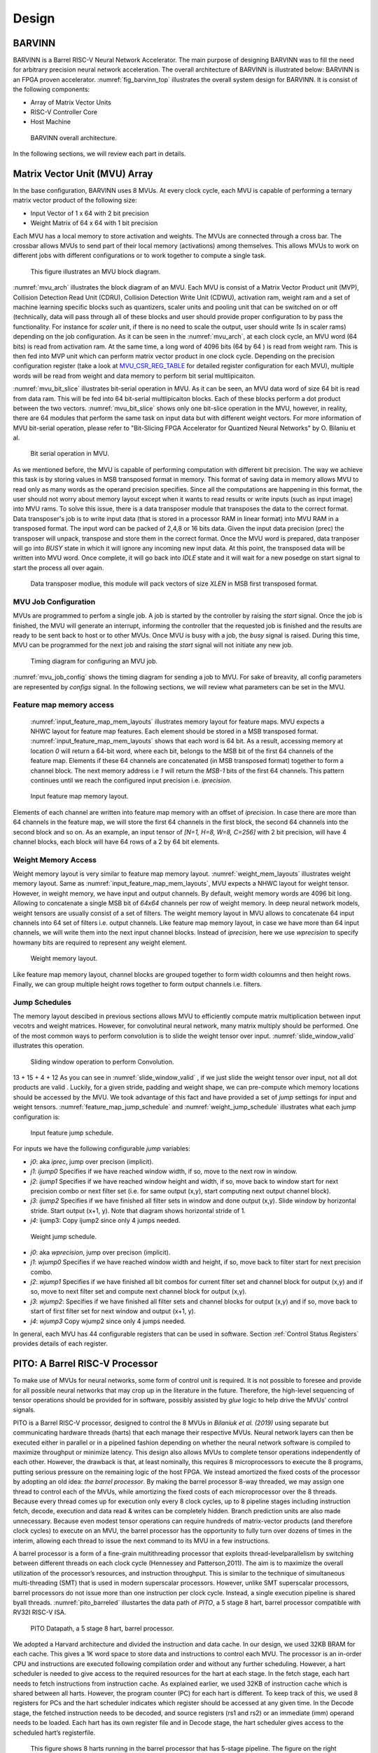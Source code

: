 Design
============

BARVINN
-----------------
BARVINN is a Barrel RISC-V Neural Network Accelerator. The main purpose of designing BARVINN was to fill the need for arbitrary precision neural network acceleration. The overall architecture of BARVINN is illustrated below:
BARVINN is an FPGA proven accelerator. :numref:`fig_barvinn_top` illustrates the overall system design for BARVINN. It is consist of the following components:

- Array of Matrix Vector Units
- RISC-V Controller Core
- Host Machine

.. figure:: _static/BARVINN_TOP.png
  :width: 800
  :alt: Alternative text
  :name: fig_barvinn_top

  BARVINN overall architecture.


In the following sections, we will review each part in details. 



Matrix Vector Unit (MVU) Array
------------------------------

In the base configuration, BARVINN uses 8 MVUs. At every clock cycle, each MVU is capable of performing a ternary matrix vector product of the following size:

- Input Vector of 1 x 64 with 2 bit precision
- Weight Matrix of 64 x 64 with 1 bit precision

Each MVU has a local memory to store activation and weights. The MVUs are connected through a cross bar. The crossbar allows MVUs to send part of their local memory (activations) among themselves. This allows MVUs to work on different jobs with different configurations or to work together to compute a single task. 

.. figure:: _static/MVU_ARCH.png
  :width: 800
  :alt: Alternative text
  :name: mvu_arch

  This figure illustrates an MVU block diagram.


:numref:`mvu_arch` illustrates the block diagram of an MVU. Each MVU is consist of a Matrix Vector Product unit (MVP), Collision Detection Read Unit (CDRU), Collision Detection Write Unit (CDWU), activation ram, weight ram and a set of machine learning specific blocks such as quantizers, scaler units and pooling unit that can be switched on or off (technically, data will pass through all of these blocks and user should provide proper configuration to by pass the functionality. For instance for `scaler` unit, if there is no need to scale the output, user should write `1s` in scaler rams) depending on the job configuration. As it can be seen in the :numref:`mvu_arch`, at each clock cycle, an MVU word (64 bits) is read from activation ram. At the same time, a long word of 4096 bits (64 by 64 ) is read from weight ram. This is then fed into MVP unit which can perform matrix vector product in one clock cycle. Depending on the precision configuration register (take a look at MVU_CSR_REG_TABLE_ for detailed register configuration for each MVU), multiple words will be read from weight and data memory to perform bit serial multlipicaiton.


:numref:`mvu_bit_slice` illustrates bit-serial operation in MVU. As it can be seen, an MVU data word of size 64 bit is read from data ram. This will be fed into 64 bit-serial multlipicaiton blocks. Each of these blocks perform a dot product between the two vectors. :numref:`mvu_bit_slice` shows only one bit-slice operation in the MVU, however, in reality, there are 64 modules that perform the same task on input data but with different weight vectors. For more information of MVU bit-serial operation, please refer to "Bit-Slicing FPGA Accelerator for Quantized Neural Networks" by O. Bilaniu et al.


.. figure:: _static/mvu_bitslice_ops.png
  :width: 600
  :alt: Alternative text
  :name: mvu_bit_slice

  Bit serial operation in MVU.

As we mentioned before, the MVU is capable of performing computation with different bit precision. The way we achieve this task is by storing values in MSB transposed format in memory. This format of saving data in memory allows MVU to read only as many words as the operand precision specifies. Since all the computations are happening in this format, the user should not worry about memory layout except when it wants to read results or write inputs (such as input image) into MVU rams. To solve this issue, there is a data transposer module that transposes the data to the correct format. Data transposer's job is to write input data (that is stored in a processor RAM in linear format) into MVU RAM in a transposed format. The input word can be packed
of 2,4,8 or 16 bits data. Given the input data precision (prec) the transposer will unpack, transpose and store them in the correct format. Once the MVU word is prepared, data tranposer will go into `BUSY` state in which it will ignore any incoming new input  data. At this point, the transposed data will be written into MVU word. Once complete, it will go back into `IDLE` state and it will wait for a new posedge on start signal to start the process all over again.
 
.. figure:: _static/Data_transposer.png
  :width: 800
  :alt: Alternative text
  :name: data_transposer

  Data transposer modlue, this module will pack vectors of size `XLEN` in MSB first transposed format.


MVU Job Configuration
^^^^^^^^^^^^^^^^^^^^^^^
MVUs are programmed to perfom a single job. A job is started by the controller by raising the `start` signal. Once the job is finished, the MVU will generate an interrupt, informing the controller that the requested job is finished and the results are ready to be sent back to host or to other MVUs. Once MVU is busy with a job, the `busy` signal is raised. During this time, MVU can be programmed for the next job and raising the `start` signal will not initiate any new job. 


.. figure:: _static/mvu_job_config.svg
  :width: 800
  :alt: Alternative text
  :name: mvu_job_config

  Timing diagram for configuring an MVU job.


:numref:`mvu_job_config` shows the timing diagram for sending a job to MVU. For sake of breavity, all config parameters are represented by `configs` signal. In the following sections, we will review what parameters can be set in the MVU.

Feature map memory access
^^^^^^^^^^^^^^^^^^^^^^^^^^^

 :numref:`input_feature_map_mem_layouts` illustrates memory layout for feature maps. MVU expects a NHWC layout for feature map features. Each element should be stored in a MSB transposed format. :numref:`input_feature_map_mem_layouts` shows that each word is 64 bit. As a result, accessing memory at location `0` will return a 64-bit word, where each bit, belongs to the MSB bit of the first 64 channels of the feature map. Elements if these 64 channels are concatenated (in MSB transposed format) together to form a channel block. The next memory address i.e `1` will return the `MSB-1` bits of the first 64 channels. This pattern continues until we reach the configured input precision i.e. `iprecision`. 

.. figure:: _static/input_feature_map_mem_layouts.png
  :width: 800
  :alt: Alternative text
  :name: input_feature_map_mem_layouts

  Input feature map memory layout.


Elements of each channel are written into feature map memory with an offset of `iprecision`. In case there are more than 64 channels in the feature map, we will store the first 64 channels in the first block, the second 64 channels into the second block and so on. As an example, an input tensor of `[N=1, H=8, W=8, C=256]` with 2 bit precision, will have 4 channel blocks, each block will have 64 rows of a 2 by 64 bit elements. 


Weight Memory Access
^^^^^^^^^^^^^^^^^^^^^^

Weight memory layout is very similar to feature map memory layout. :numref:`weight_mem_layouts` illustrates weight memory layout. Same as :numref:`input_feature_map_mem_layouts`, MVU expects a NHWC layout for weight tensor. However, in weight memory, we have input and output channels. By default, weight memory words are 4096 bit long. Allowing to concatenate a single MSB bit of `64x64` channels per row of weight memory. In deep neural network models, weight tensors are usually consist of a set of filters. The weight memory layout in MVU allows to concatenate 64 input channels into 64 set of filters i.e. output channels. Like feature map memory layout, in case we have more than 64 input channels, we will write them into the next input channel blocks. Instead of `iprecision`, here we use `wprecision` to specify howmany bits are required to represent any weight element.

.. figure:: _static/weight_mem_layouts.png
  :width: 800 
  :alt: Alternative text 
  :name: weight_mem_layouts 

  Weight memory layout. 


Like feature map memory layout, channel blocks are grouped together to form width coloumns and then height rows. Finally, we can group multiple height rows together to form output channels i.e. filters.


.. _Jump Schedules:

Jump Schedules
^^^^^^^^^^^^^^^^^^^^^^^^^^^^^
The memory layout descibed in previous sections allows MVU to efficiently compute matrix multiplication between input vecotrs and weight matrices. However, for convolutinal neural network, many matrix multiply should be performed. One of the most common ways to perform convolution is to slide the weight tensor over input. :numref:`slide_window_valid` illustrates this operation. 

.. figure:: _static/slide_window_valid.png
  :width: 800 
  :alt: Alternative text 
  :name: slide_window_valid

  Sliding window operation to perform Convolution. 

13 + 15 + 4 + 12
As you can see in :numref:`slide_window_valid` , if we just slide the weight tensor over input, not all dot products are valid . Luckily, for a given stride, padding and weight shape, we can pre-compute which memory locations should be accessed by the MVU. We took advantage of this fact and have provided a set of `jump` settings for input and weight tensors. :numref:`feature_map_jump_schedule` and :numref:`weight_jump_schedule` illustrates what each jump configuration is:

.. figure:: _static/feature_map_jump_schedule.png
  :width: 800
  :alt: Alternative text
  :name: feature_map_jump_schedule

  Input feature jump schedule.

For inputs we have the following configurable `jump` variables:

- `j0`:  aka `iprec`, jump over precison (implicit).
- `j1`: `ijump0` Specifies if we have reached window width, if so, move to the next row in window.
- `j2`: `ijump1` Specifies if we have reached window height and width, if so, move back to window start for next precision combo or next filter set (i.e. for same output (x,y), start computing next output channel block).
- `j3`: `ijump2` Specifies if we have finished all filter sets in window and done output (x,y). Slide window by horizontal stride. Start output (x+1, y). Note that diagram shows horizontal stride of 1.
- `j4`: ijump3: Copy ijump2 since only 4 jumps needed.



.. figure:: _static/weight_jump_schedule.png
  :width: 800
  :alt: Alternative text
  :name: weight_jump_schedule

  Weight jump schedule.

- `j0`: aka `wprecision`, jump over precison (implicit).
- `j1`: `wjump0` Specifies if we have reached window width and height, if so, move back to filter start for next precision combo.
- `j2`: `wjump1` Specifies if we have finished all bit combos for current filter set and channel block for output (x,y) and if so, move to next filter set and compute next channel block for output (x,y).
- `j3`: `wjump2`: Specifies if we have finished all filter sets and channel blocks for output (x,y) and if so, move back to start of first filter set for next window and output (x+1, y).
- `j4`: `wjump3` Copy wjump2 since only 4 jumps needed.


In general, each MVU has 44 configurable registers that can be used in software. Section :ref:`Control Status Registers` provides details of each register. 

PITO: A Barrel RISC-V Processor
------------------------------------
To make use of MVUs for neural networks, some form of control unit is required. It is not possible to foresee and provide for all possible neural networks that may crop up in the literature in the future. Therefore, the high-level sequencing of tensor operations should be provided for in software, possibly assisted by `glue` logic to help drive the MVUs’ control signals. 

PITO is a Barrel RISC-V processor, designed to control the 8 MVUs in `Bilaniuk et al. (2019)` using separate but communicating hardware threads (harts) that each manage their respective MVUs. Neural network layers can then be executed either in parallel or in a pipelined fashion depending on whether the neural network software is compiled to maximize throughput or minimize latency. This design also allows MVUs to complete tensor operations independently of each other. However, the drawback is that, at least nominally, this requires 8 microprocessors to execute the 8 programs, putting serious pressure on the remaining logic of the host FPGA. We instead amortized the fixed costs of the processor by adopting an old idea: `the barrel processor`. By making the barrel processor 8-way threaded, we may assign one thread to control each of the MVUs, while amortizing the fixed costs of each microprocessor over the 8 threads. Because every thread comes up for execution only every 8 clock cycles, up to 8 pipeline stages including instruction fetch, decode, execution and data read & writes can be completely hidden. Branch prediction units are also made unnecessary. Because even modest tensor operations can require hundreds of matrix-vector products (and therefore clock cycles) to execute on an MVU, the barrel processor has the opportunity to fully turn over dozens of times in the interim, allowing each thread to issue the next command to its MVU in a few instructions.

A barrel processor is a form of a fine-grain multithreading processor that exploits thread-levelparallelism by switching between different threads on each clock cycle (Hennessey and Patterson,2011). The aim is to maximize the overall utilization of the processor’s resources, and instruction throughput. This is similar to the technique of simultaneous multi-threading (SMT) that is used in modern superscalar processors. However, unlike SMT superscalar processors, barrel processors do not issue more than one instruction per clock cycle. Instead, a single execution pipeline is shared byall threads. :numref:`pito_barreled` illustartes the data path of `PITO`, a 5 stage 8 hart, barrel processor compatible with RV32I RISC-V ISA.


.. figure:: _static/pito_barreled.png
  :width: 800
  :alt: Alternative text
  :name: pito_barreled

  PITO Datapath, a 5 stage 8 hart, barrel processor. 



We adopted a Harvard architecture and divided the instruction and data cache. In our design, we used 32KB BRAM for each cache. This gives a 1K word space to store data and instructions to control each MVU. The processor is an in-order CPU and instructions are executed following compilation order and without any further scheduling. However, a hart scheduler is needed to give access to the required resources for the hart at each stage. In the fetch stage, each hart needs to fetch instructions from instruction cache. As explained earlier, we used 32KB of instruction cache which is shared between all harts. However, the program counter (PC) for each hart is different. To keep track of this, we used 8 registers for PCs and the hart scheduler indicates which register should be accessed at any given time. In the Decode stage, the fetched instruction needs to be decoded, and source registers (rs1 and rs2) or an immediate (imm) operand needs to be loaded. Each hart has its own register file and in Decode stage, the hart scheduler gives access to the scheduled hart’s registerfile.


.. figure:: _static/pito_code_run.png
  :width: 800
  :alt: Alternative text
  :name: pito_code_run

  This figure shows 8 harts running in the barrel processor that has 5-stage pipeline. The figure on the right shows every 8 clock cycles, the program counter of the associated hart increments, which allows this pipeline to be implemented without any data or control hazard circuitry.



The hart scheduler itself uses a strict round robin algorithm. No preemption and priority is implemented and every hart is given a fixed amount of time slots for execution. Figure 4.3a showshow harts are scheduled for execution in our design. Considering the execution for Hart[0], it takes 5 clock cycles for an instruction to be completed. After the 5th clock tick, no more processing associated to Hart[0] is performed. The next three slots are given to Hart[5], Hart[6] and Hart[7]. Thus each hart executes an instruction every 8th cycle of the main clock. Hence the CPI of 8. From the perspective of the main CPU, the throughput is one instruction per clock cycle. From the perspective of each hart, we are running at an 8th of the main clock speed with a CPI of 1.

PITO is compatible with RV32I RISC-V ISA. Infact, PITO passes all the RISC-V tests, confirming that it is in compliant with the RV32I ISA. In addition to base CSRs (refer to :ref:`RV32_CSR_REG_TABLE` for details) and to specialize PITO for our accelerator, we have added 44 MVU specific CSRs. In Section :ref:`examples`, we have provided example codes to program these CSRs to submit a job to MVU. 

Interrupts
^^^^^^^^^^^^^

In BARVINN, MVUs can send interrupts to their associated hart. These interrupts are added to RISC-V custom interrupts `mie` field. To reduce complexity, there are no supports for nested interrupts or interrupt priorities. However, we followed RISC-V's interrupt operation flow. :numref:`pito_irq` illustrates servicing interrupt flow in software and hardware.


.. figure:: _static/pito_interrupt.png
  :width: 800
  :alt: Alternative text
  :name: pito_irq

  Interrupt service routine in hardware and software 


.. _RV32_CSR_REG_TABLE:

Control Status Registers (RISC-V)
^^^^^^^^^^^^^^^^^^^^^^^^^^^^^^^^^^

+------+---------------+-----------------------+-----------------------------------------------------------------+
| ADRR | CSR           | RO/RW                 | Description                                                     |
+======+===============+=======================+=================================================================+
|0x301 | misa          | RO                    | A constant, but MSB = 0 for open-source implementation..        |
+------+---------------+-----------------------+-----------------------------------------------------------------+
|0xF11 | mvendorid     | RO/Zero               | Identification. Can be zero.                                    |
+------+---------------+-----------------------+-----------------------------------------------------------------+
|0xF12 | marchid       | RO/Zero               | Identification. Can be zero.                                    |
+------+---------------+-----------------------+-----------------------------------------------------------------+
|0xF13 | mimpid        | RO/Zero               | Identification. Can be zero.                                    |
+------+---------------+-----------------------+-----------------------------------------------------------------+
|0xF14 | mhartid       | RO, cycle counter % 8 | Shared with cycle counter.                                      |
+------+---------------+-----------------------+-----------------------------------------------------------------+
|0x300 | mstatus       | RW,                   | Critically-important bits like Global Interrupt Enables         |
|      |               | per-thread            |                                                                 |
+------+---------------+-----------------------+-----------------------------------------------------------------+
|0x305 | mtvec         | RO or RW if wanted    | Interrupt vector, or interrupt vector table base address.       |
|      |               |                       | Register is RW if we want to be able to choose between these    |
|      |               |                       | two modes, or change the address.                               |
+------+---------------+-----------------------+-----------------------------------------------------------------+
|0x344 | mip           | RO,                   | Pending interrupts bitfield                                     |
|      |               | per-thread            |                                                                 |
+------+---------------+-----------------------+-----------------------------------------------------------------+
|0x304 | mie           | RW,                   | Enabled interrupts bitfield                                     |
|      |               | per-thread            |                                                                 |
+------+---------------+-----------------------+-----------------------------------------------------------------+
|0xB00 | mcycle        | RW                    | Cycles counter, low 32 bits                                     |
|      |               | per-thread            |                                                                 |
+------+---------------+-----------------------+-----------------------------------------------------------------+
|0xB80 | mcycleh       | RW                    | Cycles counter, high 32 bits                                    |
|      |               | per-thread            |                                                                 |
+------+---------------+-----------------------+-----------------------------------------------------------------+
|0xB02 | minstret      | RW                    | Instructions retired counter, low 32 bits                       |
|      |               | per-thread            |                                                                 |
+------+---------------+-----------------------+-----------------------------------------------------------------+
|0xB82 | minstreth     | RW                    | Instructions retired counter, high 32 bits                      |
|      |               | per-thread            |                                                                 |
+------+---------------+-----------------------+-----------------------------------------------------------------+
|0xxxx | mhpm*         | RO/Zero               | High-performance counter control registers, not supported       |
+------+---------------+-----------------------+-----------------------------------------------------------------+
|0xxxx | mcountinhibit | RO/Zero               | High-performance counter inhibit, not supported                 |
+------+---------------+-----------------------+-----------------------------------------------------------------+
|0x340 | mscratch      | RW,                   | Scratch register, necessary to support interrupts               |
|      |               | per-thread            |                                                                 |
+------+---------------+-----------------------+-----------------------------------------------------------------+
|0x341 | mepc          | RW,                   | Exception program counter                                       |
|      |               | per-thread            |                                                                 |
+------+---------------+-----------------------+-----------------------------------------------------------------+
|0x342 | mcause        | RW,                   | Interrupt cause                                                 |
|      |               | per-thread            |                                                                 |
+------+---------------+-----------------------+-----------------------------------------------------------------+
|0x343 | mtval         | RW,                   | Stores either faulting address, or contains illegal instruction |
|      |               | per-thread            |                                                                 |
+------+---------------+-----------------------+-----------------------------------------------------------------+


.. _Control Status Registers:

Control Status Registers (MVU)
^^^^^^^^^^^^^^^^^^^^^^^^^^^^^^^^^^

.. _MVU_CSR_REG_TABLE:

+-----------------+-------+-------------------------------------------------------------+
| CSR             | RO/RW | Description                                                 |
+=================+=======+=============================================================+
| mvuwbaseptr     | RW    | Base address for weight memory                              |
+-----------------+-------+-------------------------------------------------------------+
| mvuibaseptr     | RW    | Base address for input memory                               |
+-----------------+-------+-------------------------------------------------------------+
| mvusbaseptr     | RW    | Base address for scaler memory (6-bit)                      |
+-----------------+-------+-------------------------------------------------------------+
| mvubbaseptr     | RW    | Base address for bias memory (6-bit)                        |
+-----------------+-------+-------------------------------------------------------------+
| mvuobaseptr     | RW    | Output base address:                                        |
|                 |       +-------------------------------------------------------------+
|                 |       | 0-23: address                                               |
|                 |       +-------------------------------------------------------------+
|                 |       | 31-24: destination MVUs (bit 24 -> MVU 0)                   |
+-----------------+-------+-------------------------------------------------------------+
| mvuwjump[0-4]   | RW    | Weight address jumps in loops 0-4                           |
+-----------------+-------+-------------------------------------------------------------+
| mvuijump[0-4]   | RW    | Input data address jumps in loops 0-4                       |
+-----------------+-------+-------------------------------------------------------------+
| mvusjump[0-1]   | RW    | Scaler memory address jumps (6-bit)                         |
+-----------------+-------+-------------------------------------------------------------+
| mvubjump[0-1]   | RW    | Bias memory address jumps (6-bit)                           |
+-----------------+-------+-------------------------------------------------------------+
| mvuojump[0-4]   | RW    | Output data address jumps in loops 0-4                      |
+-----------------+-------+-------------------------------------------------------------+
| mvuwlength[1-4] | RW    | Weight length in loops 1-4                                  |
+-----------------+-------+-------------------------------------------------------------+
| mvuilength[1-4] | RW    | Input data length in loops 1-4                              |
+-----------------+-------+-------------------------------------------------------------+
| mvuslength[1]   | RW    | Scaler tensor lengths(15-bit)                               |
+-----------------+-------+-------------------------------------------------------------+
| mvublength[1]   | RW    | Bias tensor lengths (15-bit)                                |
+-----------------+-------+-------------------------------------------------------------+
| mvuolength[1-4] | RW    | Output data length in loops 1-4                             |
+-----------------+-------+-------------------------------------------------------------+
| mvuprecision    | RW    | Precision in bits for all tensors:                          |
|                 |       +-------------------------------------------------------------+
|                 |       | 0-5: weights precision                                      |
|                 |       +-------------------------------------------------------------+
|                 |       | 6-11: input data precision                                  |
|                 |       +-------------------------------------------------------------+
|                 |       | 12-17: output data precision                                |
|                 |       +-------------------------------------------------------------+
|                 |       | 24: weights signed (0: unsigned, 1: signed)                 |
|                 |       +-------------------------------------------------------------+
|                 |       | 25: input data signed (0: unsigned, 1: signed)              |
+-----------------+-------+-------------------------------------------------------------+
| mvustatus       | RO    | Status of MVU:                                              |
|                 |       +-------------------------------------------------------------+
|                 |       | 0: busy                                                     |
|                 |       +-------------------------------------------------------------+
|                 |       | 1: done                                                     |
+-----------------+-------+-------------------------------------------------------------+
| mvucommand      | RW    | Kick to send command:                                       |
|                 |       +-------------------------------------------------------------+
|                 |       | 30-31: MulMode (00:{0,0} 01:{0,+1} 10:{-1,+1} 11:{0, -1})   |
|                 |       +-------------------------------------------------------------+
|                 |       | 29: MaxPool enable                                          |
|                 |       +-------------------------------------------------------------+
|                 |       | 0-28: Clock cycle countdown                                 |
+-----------------+-------+-------------------------------------------------------------+
| mvuquant        | RW    | MVU Quantization Configs:                                   |
|                 |       +-------------------------------------------------------------+
|                 |       | 6-11: MSB index position                                    |
|                 |       +-------------------------------------------------------------+
|                 |       | 12-31: reserved (possibly for activation params)            |
+-----------------+-------+-------------------------------------------------------------+
| mvuscaler       | RW    | 0-15: fixed point operand for multiplicative scaling        |
+-----------------+-------+-------------------------------------------------------------+
| mvuconfig1      | RW    | MVU General Configurations                                  |
|                 |       +-------------------------------------------------------------+
|                 |       | 0-7: Shift/accumulator load on jump select (only 0-4 valid) |
|                 |       +-------------------------------------------------------------+
|                 |       | 8-16: Pool/Activation clear on jump select (only 0-4 valid) |
+-----------------+-------+-------------------------------------------------------------+

mvuwbaseptr
^^^^^^^^^^^^^^^^^^^^^^^^^^^^^^^^^^
.. figure:: _static/wavedrom/mvuwbaseptr.svg
  :width: 800
  :alt: Alternative text

mvuibaseptr
^^^^^^^^^^^^^^^^^^^^^^^^^^^^^^^^^^
.. figure:: _static/wavedrom/mvuibaseptr.svg
  :width: 800
  :alt: Alternative text

mvusbaseptr
^^^^^^^^^^^^^^^^^^^^^^^^^^^^^^^^^^
.. figure:: _static/wavedrom/mvusbaseptr.svg
  :width: 800
  :alt: Alternative text

mvubbaseptr
^^^^^^^^^^^^^^^^^^^^^^^^^^^^^^^^^^
.. figure:: _static/wavedrom/mvubbaseptr.svg
  :width: 800
  :alt: Alternative text

mvuobaseptr
^^^^^^^^^^^^^^^^^^^^^^^^^^^^^^^^^^
`mvuobaseptr` output address, results of each operation will be written into this address.
Destination MVU, results can be sent to other MVUs by setting the appropriate MVU (0 to7 ) field. The result can be broadcasted to any number of MVUs in the system.

.. figure:: _static/wavedrom/mvuobaseptr.svg
  :width: 800
  :alt: Alternative text

mvuwjump
^^^^^^^^^^^^^^^^^^^^^^^^^^^^^^^^^^
`mvuwjump` is the weight address jumps in loops 0-4. Hence, there are 5 registers all start with `mvuwjump_` but then to access specific loop, you need to append the loop number at the end (refer to :ref:`Jump Schedules` section for details on loop count). For instance, for `loop1` one can use `mvuwjump_1`.

.. figure:: _static/wavedrom/mvuwjump.svg
  :width: 800
  :alt: Alternative text

mvuijump
^^^^^^^^^^^^^^^^^^^^^^^^^^^^^^^^^^
Same as `mvuwjump`, there are 5 loops that can be used to address input data. These loops can be accessed as `mvuijump_0` to `mvuijump_4`.

.. figure:: _static/wavedrom/mvuijump.svg
  :width: 800
  :alt: Alternative text

mvusjump
^^^^^^^^^^^^^^^^^^^^^^^^^^^^^^^^^^
For scaler memory, we have only two jumps and they can be accessed as `mvusjump_0` and `mvusjump_1`.

.. figure:: _static/wavedrom/mvusjump.svg
  :width: 800
  :alt: Alternative text

mvubjump
^^^^^^^^^^^^^^^^^^^^^^^^^^^^^^^^^^
For bias memory, we have only two jumps and they can be accessed as `mvubjump_0` and `mvubjump_1`.

.. figure:: _static/wavedrom/mvubjump.svg
  :width: 800
  :alt: Alternative text

mvuojump
^^^^^^^^^^^^^^^^^^^^^^^^^^^^^^^^^^
Same as `mvuwjump`, there are 5 loops that can be used to address output memory. These loops can be accessed as `mvuojump_0` to `mvuojump_4`.

.. figure:: _static/wavedrom/mvuojump.svg
  :width: 800
  :alt: Alternative text

mvuwlength
^^^^^^^^^^^^^^^^^^^^^^^^^^^^^^^^^^
There are 4 registers to specify weight length loops and can be accessed as `mvuwlength_1` to `mvuwlength_4`. Note, `mvuwlength_0` is intentionally not used.

.. figure:: _static/wavedrom/mvuwlength.svg
  :width: 800
  :alt: Alternative text

mvuilength
^^^^^^^^^^^^^^^^^^^^^^^^^^^^^^^^^^
There are 4 registers to specify input data length loops and can be accessed as `mvuilength_1` to `mvuilength_4`.  Note, `mvuilength_0` is intentionally not used.

.. figure:: _static/wavedrom/mvuilength.svg
  :width: 800
  :alt: Alternative text

mvuslength
^^^^^^^^^^^^^^^^^^^^^^^^^^^^^^^^^^
There is only one register to specify scaler tensor length and it can be accessed as `mvuslength_1`.  Note, `mvuslength_0` is intentionally not used.

.. figure:: _static/wavedrom/mvuslength.svg
  :width: 800
  :alt: Alternative text

mvublength
^^^^^^^^^^^^^^^^^^^^^^^^^^^^^^^^^^
There is only one register to specify scaler tensor length and it can be accessed as `mvublength_1`.  Note, `mvublength_0` is intentionally not used.

.. figure:: _static/wavedrom/mvublength.svg
  :width: 800
  :alt: Alternative text

mvuolength
^^^^^^^^^^^^^^^^^^^^^^^^^^^^^^^^^^
There are 4 registers to specify input data length loops and can be accessed as `mvuolength_1` to `mvuolength_4`.  Note, `mvuolength_0` is intentionally not used.

.. figure:: _static/wavedrom/mvuolength.svg
  :width: 800
  :alt: Alternative text

mvuprecision
^^^^^^^^^^^^^^^^^^^^^^^^^^^^^^^^^^
`weight precision`, `input precision` and `output precision` that indicates the computation precision accordingly. 
`isign` and `wsign` can be used to set if the data is signed `1` or not `0`.

.. figure:: _static/wavedrom/mvuprecision.svg
  :width: 800
  :alt: Alternative text

mvustatus
^^^^^^^^^^^^^^^^^^^^^^^^^^^^^^^^^^
Specifies MVU status which is either `busy` (0) or `done` (1).

.. figure:: _static/wavedrom/mvustatus.svg
  :width: 800
  :alt: Alternative text

mvucommand
^^^^^^^^^^^^^^^^^^^^^^^^^^^^^^^^^^
Setting any value to this register will send a kick start signal to MVU to start the configured job. The register fields are described in :ref:`Control Status Registers`.

.. figure:: _static/wavedrom/mvucommand.svg
  :width: 800
  :alt: Alternative text

mvuquant
^^^^^^^^^^^^^^^^^^^^^^^^^^^^^^^^^^
In the case we need to quantize results, `msbidx` can be used. This field indicates that where does the `msb` position starts. 

.. figure:: _static/wavedrom/mvuquant.svg
  :width: 800
  :alt: Alternative text

mvuscaler
^^^^^^^^^^^^^^^^^^^^^^^^^^^^^^^^^^
A fixed point multiplier value that can be used to rescale quantized value. 

.. figure:: _static/wavedrom/mvuscaler.svg
  :width: 800
  :alt: Alternative text

mvuconfig1
^^^^^^^^^^^^^^^^^^^^^^^^^^^^^^^^^^
.. figure:: _static/wavedrom/mvuconfig1.svg
  :width: 800
  :alt: Alternative text



